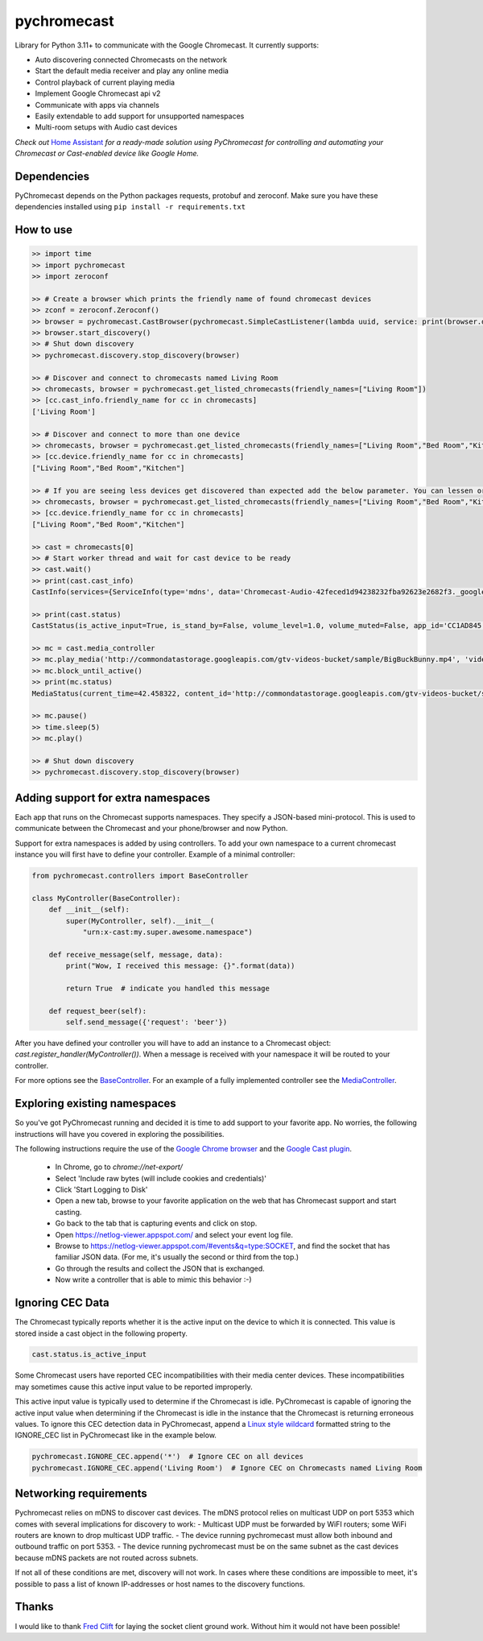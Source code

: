 pychromecast |Build Status|
===========================

.. |Build Status| image:: https://travis-ci.org/balloob/pychromecast.svg?branch=master
   :target: https://travis-ci.org/balloob/pychromecast

Library for Python 3.11+ to communicate with the Google Chromecast. It
currently supports:

-  Auto discovering connected Chromecasts on the network
-  Start the default media receiver and play any online media
-  Control playback of current playing media
-  Implement Google Chromecast api v2
-  Communicate with apps via channels
-  Easily extendable to add support for unsupported namespaces
-  Multi-room setups with Audio cast devices

*Check out* `Home Assistant <https://home-assistant.io>`_ *for a
ready-made solution using PyChromecast for controlling and automating
your Chromecast or Cast-enabled device like Google Home.*

Dependencies
------------

PyChromecast depends on the Python packages requests, protobuf and
zeroconf. Make sure you have these dependencies installed using
``pip install -r requirements.txt``

How to use
----------

.. code:: python

    >> import time
    >> import pychromecast
    >> import zeroconf

    >> # Create a browser which prints the friendly name of found chromecast devices
    >> zconf = zeroconf.Zeroconf()
    >> browser = pychromecast.CastBrowser(pychromecast.SimpleCastListener(lambda uuid, service: print(browser.devices[uuid].friendly_name)), zconf)
    >> browser.start_discovery()
    >> # Shut down discovery
    >> pychromecast.discovery.stop_discovery(browser)

    >> # Discover and connect to chromecasts named Living Room
    >> chromecasts, browser = pychromecast.get_listed_chromecasts(friendly_names=["Living Room"])
    >> [cc.cast_info.friendly_name for cc in chromecasts]
    ['Living Room']

    >> # Discover and connect to more than one device
    >> chromecasts, browser = pychromecast.get_listed_chromecasts(friendly_names=["Living Room","Bed Room","Kitchen"])
    >> [cc.device.friendly_name for cc in chromecasts]
    ["Living Room","Bed Room","Kitchen"]
    
    >> # If you are seeing less devices get discovered than expected add the below parameter. You can lessen or extend the timeout as needed.
    >> chromecasts, browser = pychromecast.get_listed_chromecasts(friendly_names=["Living Room","Bed Room","Kitchen"],discovery_timeout=30)
    >> [cc.device.friendly_name for cc in chromecasts]
    ["Living Room","Bed Room","Kitchen"]

    >> cast = chromecasts[0]
    >> # Start worker thread and wait for cast device to be ready
    >> cast.wait()
    >> print(cast.cast_info)
    CastInfo(services={ServiceInfo(type='mdns', data='Chromecast-Audio-42feced1d94238232fba92623e2682f3._googlecast._tcp.local.')}, uuid=UUID('42feced1-d942-3823-2fba-92623e2682f3'), model_name='Chromecast Audio', friendly_name='Living room', host='192.168.0.189', port=8009, cast_type='audio', manufacturer='Google Inc.')

    >> print(cast.status)
    CastStatus(is_active_input=True, is_stand_by=False, volume_level=1.0, volume_muted=False, app_id='CC1AD845', display_name='Default Media Receiver', namespaces=['urn:x-cast:com.google.cast.player.message', 'urn:x-cast:com.google.cast.media'], session_id='CCA39713-9A4F-34A6-A8BF-5D97BE7ECA5C', transport_id='web-9', status_text='')

    >> mc = cast.media_controller
    >> mc.play_media('http://commondatastorage.googleapis.com/gtv-videos-bucket/sample/BigBuckBunny.mp4', 'video/mp4')
    >> mc.block_until_active()
    >> print(mc.status)
    MediaStatus(current_time=42.458322, content_id='http://commondatastorage.googleapis.com/gtv-videos-bucket/sample/BigBuckBunny.mp4', content_type='video/mp4', duration=596.474195, stream_type='BUFFERED', idle_reason=None, media_session_id=1, playback_rate=1, player_state='PLAYING', supported_media_commands=15, volume_level=1, volume_muted=False)

    >> mc.pause()
    >> time.sleep(5)
    >> mc.play()

    >> # Shut down discovery
    >> pychromecast.discovery.stop_discovery(browser)

Adding support for extra namespaces
-----------------------------------

Each app that runs on the Chromecast supports namespaces. They specify a
JSON-based mini-protocol. This is used to communicate between the
Chromecast and your phone/browser and now Python.

Support for extra namespaces is added by using controllers. To add your own namespace to a current chromecast instance you will first have to define your controller. Example of a minimal controller:

.. code:: python

    from pychromecast.controllers import BaseController

    class MyController(BaseController):
        def __init__(self):
            super(MyController, self).__init__(
                "urn:x-cast:my.super.awesome.namespace")

        def receive_message(self, message, data):
            print("Wow, I received this message: {}".format(data))

            return True  # indicate you handled this message

        def request_beer(self):
            self.send_message({'request': 'beer'})

After you have defined your controller you will have to add an instance to a Chromecast object: `cast.register_handler(MyController())`. When a message is received with your namespace it will be routed to your controller.

For more options see the `BaseController`_. For an example of a fully implemented controller see the `MediaController`_.

.. _BaseController: https://github.com/balloob/pychromecast/blob/master/pychromecast/controllers/__init__.py
.. _MediaController: https://github.com/balloob/pychromecast/blob/master/pychromecast/controllers/media.py

Exploring existing namespaces
-------------------------------
So you've got PyChromecast running and decided it is time to add support to your favorite app. No worries, the following instructions will have you covered in exploring the possibilities.

The following instructions require the use of the `Google Chrome browser`_ and the `Google Cast plugin`_.

 * In Chrome, go to `chrome://net-export/`
 * Select 'Include raw bytes (will include cookies and credentials)'
 * Click 'Start Logging to Disk'
 * Open a new tab, browse to your favorite application on the web that has Chromecast support and start casting.
 * Go back to the tab that is capturing events and click on stop.
 * Open https://netlog-viewer.appspot.com/ and select your event log file.
 * Browse to https://netlog-viewer.appspot.com/#events&q=type:SOCKET, and find the socket that has familiar JSON data. (For me, it's usually the second or third from the top.)
 * Go through the results and collect the JSON that is exchanged.
 * Now write a controller that is able to mimic this behavior :-)

.. _Google Chrome Browser: https://www.google.com/chrome/
.. _Google Cast Plugin: https://chrome.google.com/webstore/detail/google-cast/boadgeojelhgndaghljhdicfkmllpafd

Ignoring CEC Data
-----------------
The Chromecast typically reports whether it is the active input on the device
to which it is connected. This value is stored inside a cast object in the
following property.

.. code:: python

    cast.status.is_active_input

Some Chromecast users have reported CEC incompatibilities with their media
center devices. These incompatibilities may sometimes cause this active input
value to be reported improperly.

This active input value is typically used to determine if the Chromecast
is idle. PyChromecast is capable of ignoring the active input value when
determining if the Chromecast is idle in the instance that the
Chromecast is returning erroneous values. To ignore this CEC detection
data in PyChromecast, append a `Linux style wildcard`_ formatted string
to the IGNORE\_CEC list in PyChromecast like in the example below.

.. code:: python

    pychromecast.IGNORE_CEC.append('*')  # Ignore CEC on all devices
    pychromecast.IGNORE_CEC.append('Living Room')  # Ignore CEC on Chromecasts named Living Room

Networking requirements
-----------------
Pychromecast relies on mDNS to discover cast devices. The mDNS protocol relies on multicast UDP on port 5353 which comes with several implications for discovery to work:
- Multicast UDP must be forwarded by WiFI routers; some WiFi routers are known to drop multicast UDP traffic.
- The device running pychromecast must allow both inbound and outbound traffic on port 5353.
- The device running pychromecast must be on the same subnet as the cast devices because mDNS packets are not routed across subnets.

If not all of these conditions are met, discovery will not work. In cases where these conditions are impossible to meet, it's possible to pass a list of known IP-addresses or host names to the discovery functions.

Thanks
------

I would like to thank `Fred Clift`_ for laying the socket client ground
work. Without him it would not have been possible!

.. _Linux style wildcard: http://tldp.org/LDP/GNU-Linux-Tools-Summary/html/x11655.htm
.. _@am0s: https://github.com/am0s
.. _@rmkraus: https://github.com/rmkraus
.. _@balloob: https://github.com/balloob
.. _Fred Clift: https://github.com/minektur
